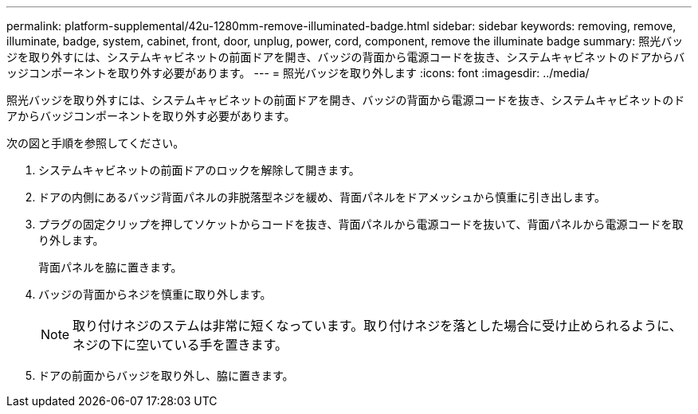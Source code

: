 ---
permalink: platform-supplemental/42u-1280mm-remove-illuminated-badge.html 
sidebar: sidebar 
keywords: removing, remove, illuminate, badge, system, cabinet, front, door, unplug, power, cord, component, remove the illuminate badge 
summary: 照光バッジを取り外すには、システムキャビネットの前面ドアを開き、バッジの背面から電源コードを抜き、システムキャビネットのドアからバッジコンポーネントを取り外す必要があります。 
---
= 照光バッジを取り外します
:icons: font
:imagesdir: ../media/


[role="lead"]
照光バッジを取り外すには、システムキャビネットの前面ドアを開き、バッジの背面から電源コードを抜き、システムキャビネットのドアからバッジコンポーネントを取り外す必要があります。

次の図と手順を参照してください。image:../media/drw_sys_cab_gde_brimstone_remove.gif[""]

. システムキャビネットの前面ドアのロックを解除して開きます。
. ドアの内側にあるバッジ背面パネルの非脱落型ネジを緩め、背面パネルをドアメッシュから慎重に引き出します。
. プラグの固定クリップを押してソケットからコードを抜き、背面パネルから電源コードを抜いて、背面パネルから電源コードを取り外します。
+
背面パネルを脇に置きます。

. バッジの背面からネジを慎重に取り外します。
+

NOTE: 取り付けネジのステムは非常に短くなっています。取り付けネジを落とした場合に受け止められるように、ネジの下に空いている手を置きます。

. ドアの前面からバッジを取り外し、脇に置きます。

